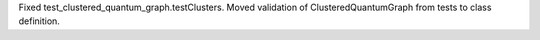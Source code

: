 Fixed test_clustered_quantum_graph.testClusters.
Moved validation of ClusteredQuantumGraph from tests to class definition.
